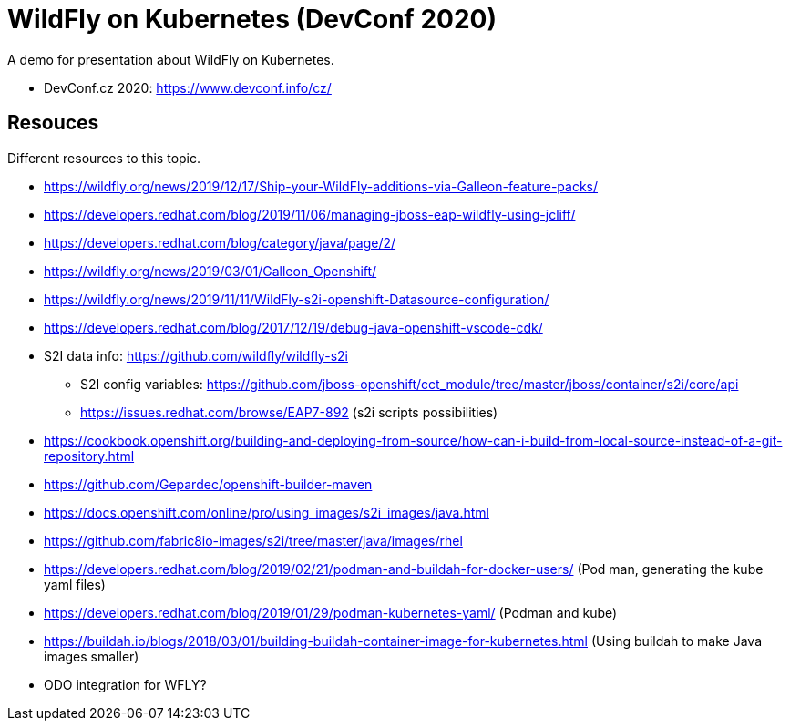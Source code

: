 = WildFly on Kubernetes (DevConf 2020)

A demo for presentation about WildFly on Kubernetes.

* DevConf.cz 2020: https://www.devconf.info/cz/


== Resouces

Different resources to this topic. 

* https://wildfly.org/news/2019/12/17/Ship-your-WildFly-additions-via-Galleon-feature-packs/
* https://developers.redhat.com/blog/2019/11/06/managing-jboss-eap-wildfly-using-jcliff/
* https://developers.redhat.com/blog/category/java/page/2/
* https://wildfly.org/news/2019/03/01/Galleon_Openshift/
* https://wildfly.org/news/2019/11/11/WildFly-s2i-openshift-Datasource-configuration/
* https://developers.redhat.com/blog/2017/12/19/debug-java-openshift-vscode-cdk/
* S2I data info: https://github.com/wildfly/wildfly-s2i 
** S2I config variables: https://github.com/jboss-openshift/cct_module/tree/master/jboss/container/s2i/core/api
** https://issues.redhat.com/browse/EAP7-892 (s2i scripts possibilities)
* https://cookbook.openshift.org/building-and-deploying-from-source/how-can-i-build-from-local-source-instead-of-a-git-repository.html
* https://github.com/Gepardec/openshift-builder-maven
* https://docs.openshift.com/online/pro/using_images/s2i_images/java.html
* https://github.com/fabric8io-images/s2i/tree/master/java/images/rhel

* https://developers.redhat.com/blog/2019/02/21/podman-and-buildah-for-docker-users/ (Pod man, generating the kube yaml files)
* https://developers.redhat.com/blog/2019/01/29/podman-kubernetes-yaml/ (Podman and kube)
* https://buildah.io/blogs/2018/03/01/building-buildah-container-image-for-kubernetes.html (Using buildah to make Java images smaller)
* ODO integration for WFLY?

